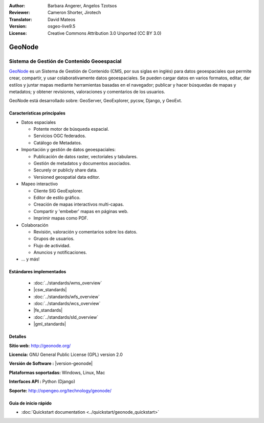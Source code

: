 :Author: Barbara Angerer, Angelos Tzotsos
:Reviewer: Cameron Shorter, Jirotech
:Translator: David Mateos
:Version: osgeo-live9.5
:License: Creative Commons Attribution 3.0 Unported (CC BY 3.0)

.. image:: /images/project_logos/logo-geonode.png
  :alt: project logo
  :align: right
  :target: http://geonode.org

.. image:: /images/logos/OSGeo_project.png
    :scale: 100
    :alt: OSGeo Project
    :align: right
    :target: http://www.osgeo.org


GeoNode
================================================================================

Sistema de Gestión de Contenido Geoespacial 
~~~~~~~~~~~~~~~~~~~~~~~~~~~~~~~~~~~~~~~~~~~~~~~~~~~~~~~~~~~~~~~~~~~~~~~~~~~~~~~~

`GeoNode <http://geonode.org>`_ es un Sistema de Gestión de Contenido (CMS, por sus siglas en inglés) para datos geoespaciales que permite crear, compartir, y usar colaborativamente datos geoespaciales. Se pueden cargar datos en varios formatos, editar, dar estilos y juntar mapas mediante herramientas basadas en el navegador; publicar y hacer búsquedas de mapas y metadatos; y obtener revisiones, valoraciones y comentarios de los usuarios. 

GeoNode está desarrollado sobre: GeoServer, GeoExplorer, pycsw, Django, y GeoExt.

.. image:: /images/screenshots/800x600/geonode_basic_application.png
  :scale: 50%
  :alt: GeoNode application
  :align: right

Características principales
--------------------------------------------------------------------------------

* Datos espaciales

  * Potente motor de búsqueda espacial.
  * Servicios OGC federados.
  * Catálogo de Metadatos.

* Importación y gestión de datos geoespaciales:

  * Publicación de datos raster, vectoriales y tabulares. 
  * Gestión de metadatos y documentos asociados.
  * Securely or publicly share data.
  * Versioned geospatial data editor.

* Mapeo interactivo

  * Cliente SIG GeoExplorer.
  * Editor de estilo gráfico.
  * Creación de mapas interactivos multi-capas. 
  * Compartir y 'embeber' mapas en páginas web. 
  * Imprimir mapas como PDF.

* Colaboración

  * Revisión, valoración y comentarios sobre los datos.
  * Grupos de usuarios.
  * Flujo de actividad.
  * Anuncios y notificaciones. 

* ... y más!

Estándares implementados
--------------------------------------------------------------------------------

  * :doc:`../standards/wms_overview`
  * |csw_standards|
  * :doc:`../standards/wfs_overview`
  * :doc:`../standards/wcs_overview`
  * |fe_standards|
  * :doc:`../standards/sld_overview` 
  * |gml_standards|

Detalles
--------------------------------------------------------------------------------

**Sitio web:** http://geonode.org/

**Licencia:** GNU General Public License (GPL) version 2.0

**Versión de Software :** |version-geonode|

**Plataformas soportadas:** Windows, Linux, Mac

**Interfaces API :** Python (Django)

**Soporte:** http://opengeo.org/technology/geonode/

Guia de inicio rápido
--------------------------------------------------------------------------------

* :doc:`Quickstart documentation <../quickstart/geonode_quickstart>`
